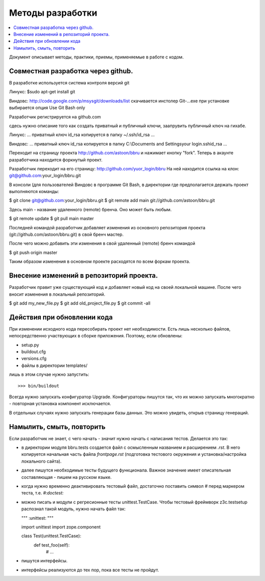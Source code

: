 =================
Методы разработки
=================

.. contents::
   :local:

Документ описывает методы, практики, приемы, применяемые в работе с кодом.

Совместная разработка через github.
==================================

В разработке используется система контроля версий git

Линукс: 
$sudo apt-get install git

Виндовс:
http://code.google.com/p/msysgit/downloads/list
скачивается инстолер Git-...exe
при установке выбирается опция Use Git Bash only


Разработчик регистрируется на github.com

сдесь нужно описание того как создать приватный и публичный ключи,
заапрувить публичный ключ на гихабе.

Линукс:
...
приватный ключ id_rsa копируется в папку ~/.ssh/id_rsa
...

Виндовс:
...
приватный ключ id_rsa копируется в папку C:\\Documents and Settings\your login\.ssh\id_rsa
...



Переходит на страницу проекта http://github.com/astoon/bbru и нажимает кнопку "fork".
Теперь в акаунте разработчика находится форкнутый проект.

Разработчик переходит на его страницу: http://github.com/yuor_login/bbru
На ней находится ссылка на клон: git@github.com:your_login/bbru.git

В консоли (для пользователей Виндовс в программе Git Bash, в директории где предполагается держать проект выполняются команды:

$ git clone git@github.com:your_login/bbru.git
$ git remote add main git://github.com/astoon/bbru.git

Здесь main - название удаленного (remote) бренча. Оно может быть любым.

$ git remote update
$ git pull main master

Последней командой разработчик добавляет изменения из основного репозитория проекта (git://github.com/astoon/bbru.git)  в свой бренч мастер.

После чего можно добавить эти изменения в свой удаленный (remote) бренч командой

$ git push origin master

Таким образом изменения в основном проекте расходятся по всем форкам проекта.


Внесение изменений в репозиторий проекта.
=========================================

Разработчик правит уже существующий код и добавляет новый код на своей локальной машине.
После чего вносит изменения в локальный репозиторий.

$ git add my_new_file.py
$ git add old_project_file.py
$ git commit -all





Действия при обновлении кода
============================

При изменении исходного кода пересобирать проект нет необходимости. Есть лишь
несколько файлов, непосредственно участвующих в сборке приложения.  Поэтому,
если обновлены:

- setup.py
- buildout.cfg
- versions.cfg
- файлы в директории templates/

лишь в этом случае нужно запустить::

  >>> bin/buildout

Всегда нужно запускать конфигуратор Upgrade. Конфигураторы пишутся так,
что их можно запускать многократно - повторная установка компонент
исключается.

В отдельных случаях нужно запускать генерации базы данных. Это можно
увидеть, открыв страницу генераций.


Намылить, смыть, повторить
==========================

Если разработчик не знает, с чего начать - значит нужно начать с написания
тестов. Делается это так:

- в директории модуля bbru.tests cоздается файл с осмысленным названием
  и расширением `.rst`. В него копируется начальная часть файла `frontpage.rst`
  (подготовка тестового окружения и установка/настройка локального сайта).

- далее пишутся необходимые тесты будущего функционала. Важное значение
  имеет описательная составляющая - пишем на русском языке.

- когда нужно временно деактивировать тестовый файл, достаточно поставить
  символ `#` перед маркером теста, т.е. `#:doctest:`

- можно писать и модули с регресионные тесты unittest.TestCase. Чтобы тестовый
  фреймворк z3c.testsetup распознал такой модуль, нужно начать файл так:

  """
  :unittest:
  """

  import unittest
  import zope.component

  class Test(unittest.TestCase):
     def test_foo(self):
        # ...

- пишутся интерфейсы.

- интерфейсы реализуются до тех пор, пока все тесты не пройдут.
